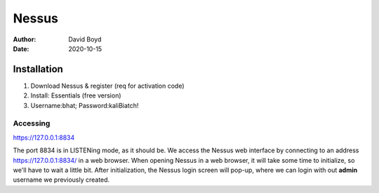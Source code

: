 Nessus
######
:Author: David Boyd
:Date: 2020-10-15

Installation
============

1.	Download Nessus & register (req for activation code)
2.	Install: Essentials (free version)
3.	Username:bhat; Password:kaliBiatch!

Accessing
---------

https://127.0.0.1:8834

The port 8834 is in LISTENing mode, as it should be.  We access the Nessus web
interface by connecting to an address https://127.0.0.1:8834/ in a web browser.
When opening Nessus in a web browser, it will take some time to initialize, so
we'll have to wait a little bit.  After initialization, the Nessus login screen
will pop-up, where we can login with out **admin** username we previously
created.

